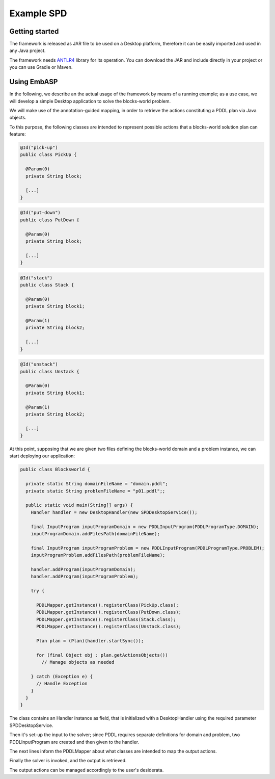 .. _pages-example-spd:

===========
Example SPD
===========

Getting started
===============

The framework is released as JAR file to be used on a Desktop platform, therefore it can be easily imported and used in any Java project.

The framework needs `ANTLR4 <https://www.antlr.org>`_ library for its operation. You can download the JAR and include directly in your project or you can use Gradle or Maven.

Using EmbASP
============

In the following, we describe an the actual usage of the framework by means of a running example;
as a use case, we will develop a simple Desktop application to solve the blocks-world problem.

.. image:: ../_image/blocks-world.png
   :height: 200 px
   :width: 500 px
   :align: center

We will make use of the annotation-guided mapping, in order to retrieve the actions constituting a PDDL plan via Java objects.

To this purpose, the following classes are intended to represent possible actions that a blocks-world solution plan can feature:

.. code-block:: java

  @Id("pick-up")
  public class PickUp {

    @Param(0)
    private String block;

    [...]
  }

.. code-block:: java

  @Id("put-down")
  public class PutDown {

    @Param(0)
    private String block;

    [...]
  }

.. code-block:: java

  @Id("stack")
  public class Stack {

    @Param(0)
    private String block1;

    @Param(1)
    private String block2;
       
    [...]
  }

.. code-block:: java

  @Id("unstack")
  public class Unstack {

    @Param(0)
    private String block1;

    @Param(1)
    private String block2;
        
    [...]
  }
            

At this point, supposing that we are given two files defining the blocks-world domain and a problem instance, we can start deploying our application:

.. code-block:: java

  public class Blocksworld {
        
    private static String domainFileName = "domain.pddl";
    private static String problemFileName = "p01.pddl";;

    public static void main(String[] args) {
      Handler handler = new DesktopHandler(new SPDDesktopService());
            
      final InputProgram inputProgramDomain = new PDDLInputProgram(PDDLProgramType.DOMAIN);
      inputProgramDomain.addFilesPath(domainFileName);

      final InputProgram inputProgramProblem = new PDDLInputProgram(PDDLProgramType.PROBLEM);
      inputProgramProblem.addFilesPath(problemFileName);

      handler.addProgram(inputProgramDomain);
      handler.addProgram(inputProgramProblem);

      try {

        PDDLMapper.getInstance().registerClass(PickUp.class);
        PDDLMapper.getInstance().registerClass(PutDown.class);
        PDDLMapper.getInstance().registerClass(Stack.class);
        PDDLMapper.getInstance().registerClass(Unstack.class);

        Plan plan = (Plan)(handler.startSync());
                
        for (final Object obj : plan.getActionsObjects())
          // Manage objects as needed
                        
      } catch (Exception e) {
        // Handle Exception
      }
    }
  }



The class contains an Handler instance as field, that is initialized with a DesktopHandler using the required parameter SPDDesktopService.

Then it's set-up the input to the solver; since PDDL requires separate definitions for domain and problem, two PDDLInputProgram are created and then given to the handler.

The next lines inform the PDDLMapper about what classes are intended to map the output actions.

Finally the solver is invoked, and the output is retrieved.

The output actions can be managed accordingly to the user's desiderata. 
